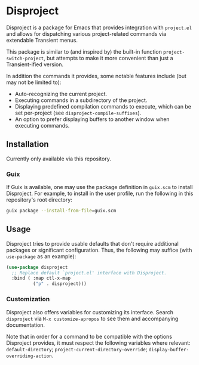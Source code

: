 
* Disproject

Disproject is a package for Emacs that provides integration with ~project.el~
and allows for dispatching various project-related commands via extendable
Transient menus.

This package is similar to (and inspired by) the built-in function
~project-switch-project~, but attempts to make it more convenient than just a
Transient-ified version.

In addition the commands it provides, some notable features include (but may not
be limited to):
- Auto-recognizing the current project.
- Executing commands in a subdirectory of the project.
- Displaying predefined compilation commands to execute, which can be set
  per-project (see ~disproject-compile-suffixes~).
- An option to prefer displaying buffers to another window when executing
  commands.

** Installation

Currently only available via this repository.

*** Guix

If Guix is available, one may use the package definition in =guix.scm= to
install Disproject.  For example, to install in the user profile, run the
following in this repository's root directory:

#+begin_src sh
  guix package --install-from-file=guix.scm
#+end_src

** Usage

Disproject tries to provide usable defaults that don't require additional
packages or significant configuration.  Thus, the following may suffice (with
~use-package~ as an example):

#+begin_src emacs-lisp
  (use-package disproject
    ;; Replace default `project.el' interface with Disproject.
    :bind ( :map ctl-x-map
            ("p" . disproject)))
#+end_src

*** Customization

Disproject also offers variables for customizing its interface.  Search
=disproject= via =M-x customize-apropos= to see them and accompanying
documentation.

# TODO: Is there a better way to document the note below?  It is important for
# those that want to customize commands, but I feel like this is an awkward
# place to put it and - should the list of options grow - may easily become
# out-of-sync with code.

Note that in order for a command to be compatible with the options Disproject
provides, it must respect the following variables where relevant:
~default-directory~; ~project-current-directory-override~;
~display-buffer-overriding-action~.
